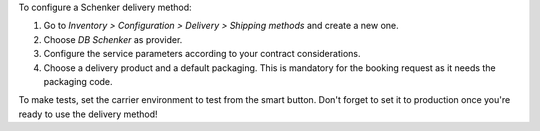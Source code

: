 To configure a Schenker delivery method:

#. Go to *Inventory > Configuration > Delivery > Shipping methods* and create a new one.
#. Choose *DB Schenker* as provider.
#. Configure the service parameters according to your contract considerations.
#. Choose a delivery product and a default packaging. This is mandatory for the booking
   request as it needs the packaging code.

To make tests, set the carrier environment to test from the smart button. Don't forget
to set it to production once you're ready to use the delivery method!
